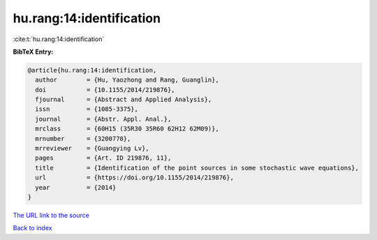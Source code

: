 hu.rang:14:identification
=========================

:cite:t:`hu.rang:14:identification`

**BibTeX Entry:**

.. code-block:: bibtex

   @article{hu.rang:14:identification,
     author        = {Hu, Yaozhong and Rang, Guanglin},
     doi           = {10.1155/2014/219876},
     fjournal      = {Abstract and Applied Analysis},
     issn          = {1085-3375},
     journal       = {Abstr. Appl. Anal.},
     mrclass       = {60H15 (35R30 35R60 62H12 62M09)},
     mrnumber      = {3200770},
     mrreviewer    = {Guangying Lv},
     pages         = {Art. ID 219876, 11},
     title         = {Identification of the point sources in some stochastic wave equations},
     url           = {https://doi.org/10.1155/2014/219876},
     year          = {2014}
   }
`The URL link to the source <https://doi.org/10.1155/2014/219876>`_


`Back to index <../By-Cite-Keys.html>`_
